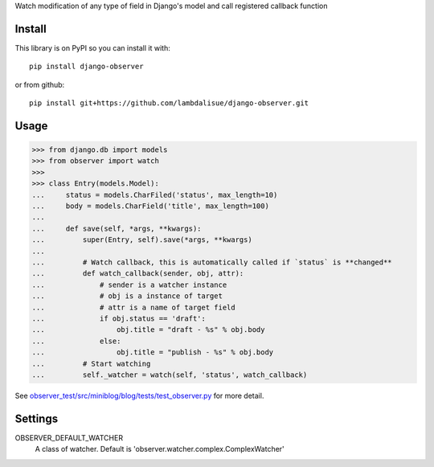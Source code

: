 Watch modification of any type of field in Django's model and call registered callback function


Install
==============
This library is on PyPI so you can install it with::

    pip install django-observer

or from github::
    
    pip install git+https://github.com/lambdalisue/django-observer.git


Usage
==========

>>> from django.db import models
>>> from observer import watch
>>> 
>>> class Entry(models.Model):
...     status = models.CharFiled('status', max_length=10)
...     body = models.CharField('title', max_length=100)
... 
...     def save(self, *args, **kwargs):
...         super(Entry, self).save(*args, **kwargs)
... 
...         # Watch callback, this is automatically called if `status` is **changed**
...         def watch_callback(sender, obj, attr):
...             # sender is a watcher instance
...             # obj is a instance of target
...             # attr is a name of target field
...             if obj.status == 'draft':
...                 obj.title = "draft - %s" % obj.body
...             else:
...                 obj.title = "publish - %s" % obj.body
...         # Start watching
...         self._watcher = watch(self, 'status', watch_callback)

See `observer_test/src/miniblog/blog/tests/test_observer.py <https://github.com/lambdalisue/django-observer/blob/master/observer_test/src/miniblog/blog/tests/test_observer.py>`_ for more detail.

Settings
================

OBSERVER_DEFAULT_WATCHER
    A class of watcher. Default is 'observer.watcher.complex.ComplexWatcher'

